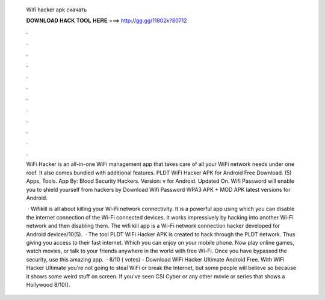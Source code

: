   Wifi hacker apk скачать
  
  
  
  𝐃𝐎𝐖𝐍𝐋𝐎𝐀𝐃 𝐇𝐀𝐂𝐊 𝐓𝐎𝐎𝐋 𝐇𝐄𝐑𝐄 ===> http://gg.gg/11802k?80712
  
  
  
  .
  
  
  
  .
  
  
  
  .
  
  
  
  .
  
  
  
  .
  
  
  
  .
  
  
  
  .
  
  
  
  .
  
  
  
  .
  
  
  
  .
  
  
  
  .
  
  
  
  .
  
  WiFi Hacker is an all-in-one WiFi management app that takes care of all your WiFi network needs under one roof. It also comes bundled with additional features. PLDT WiFi Hacker APK for Android Free Download. (5) Apps, Tools. App By: Blood Security Hackers. Version: v for Android. Updated On. Wifi Password will enable you to shield yourself from hackers by Download Wifi Password WPA3 APK + MOD APK latest versions for Android.
  
   · Wifikill is all about killing your Wi-Fi network connectivity. It is a powerful app using which you can disable the internet connection of the Wi-Fi connected devices. It works impressively by hacking into another Wi-Fi network and then disabling them. The wifi kill app is a Wi-Fi network connection hacker developed for Android devices/10(5).  · The tool PLDT WiFi Hacker APK is created to hack through the PLDT network. Thus giving you access to their fast internet. Which you can enjoy on your mobile phone. Now play online games, watch movies, or talk to your friends anywhere in the world with free Wi-Fi. Once you have bypassed the security, use this amazing app.  · 8/10 ( votes) - Download WiFi Hacker Ultimate Android Free. With WiFi Hacker Ultimate you're not going to steal WiFi or break the Internet, but some people will believe so because it shows some weird stuff on screen. If you've seen CSI Cyber or any other movie or series that shows a Hollywood 8/10().
